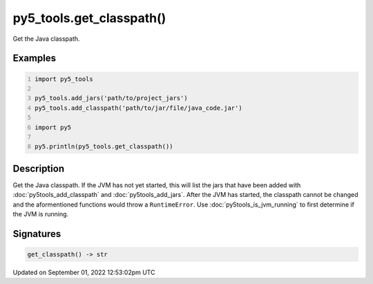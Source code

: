 py5_tools.get_classpath()
=========================

Get the Java classpath.

Examples
--------

.. raw:: html

    <div class="example-table">

.. raw:: html

    <div class="example-row"><div class="example-cell-image">

.. raw:: html

    </div><div class="example-cell-code">

.. code:: python
    :number-lines:

    import py5_tools

    py5_tools.add_jars('path/to/project_jars')
    py5_tools.add_classpath('path/to/jar/file/java_code.jar')

    import py5

    py5.println(py5_tools.get_classpath())

.. raw:: html

    </div></div>

.. raw:: html

    </div>

Description
-----------

Get the Java classpath. If the JVM has not yet started, this will list the jars that have been added with :doc:`py5tools_add_classpath` and :doc:`py5tools_add_jars`. After the JVM has started, the classpath cannot be changed and the aformentioned functions would throw a ``RuntimeError``. Use :doc:`py5tools_is_jvm_running` to first determine if the JVM is running.

Signatures
----------

.. code:: python

    get_classpath() -> str
Updated on September 01, 2022 12:53:02pm UTC

